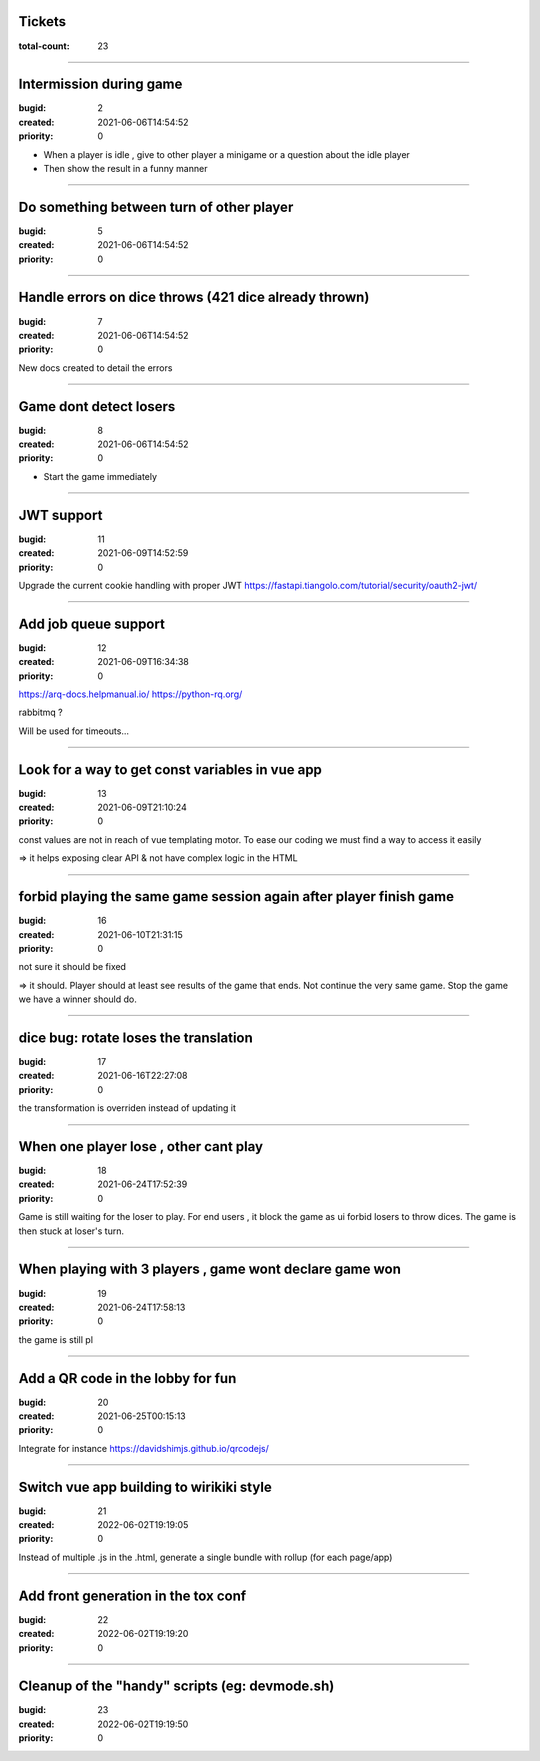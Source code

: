 Tickets
=======

:total-count: 23

--------------------------------------------------------------------------------

Intermission during game
========================

:bugid: 2
:created: 2021-06-06T14:54:52
:priority: 0

- When a player is idle , give to other player a minigame or a question about the idle player
- Then show the result in a funny manner

--------------------------------------------------------------------------------

Do something between turn of other player
=========================================

:bugid: 5
:created: 2021-06-06T14:54:52
:priority: 0

--------------------------------------------------------------------------------

Handle errors on dice throws (421 dice already thrown)
======================================================

:bugid: 7
:created: 2021-06-06T14:54:52
:priority: 0

New docs created to detail the errors

--------------------------------------------------------------------------------

Game dont detect losers
=======================

:bugid: 8
:created: 2021-06-06T14:54:52
:priority: 0

- Start the game immediately

--------------------------------------------------------------------------------

JWT support
===========

:bugid: 11
:created: 2021-06-09T14:52:59
:priority: 0

Upgrade the current cookie handling with proper JWT
https://fastapi.tiangolo.com/tutorial/security/oauth2-jwt/

--------------------------------------------------------------------------------

Add job queue support
=====================

:bugid: 12
:created: 2021-06-09T16:34:38
:priority: 0

https://arq-docs.helpmanual.io/
https://python-rq.org/

rabbitmq ?


Will be used for timeouts...

--------------------------------------------------------------------------------

Look for a way to get const variables in vue app
================================================

:bugid: 13
:created: 2021-06-09T21:10:24
:priority: 0

const values are not in reach of vue templating motor. To ease our coding we must find a way to access it easily

=> it helps exposing clear API & not have complex logic in the HTML

--------------------------------------------------------------------------------

forbid playing the same game session again after player finish game
===================================================================

:bugid: 16
:created: 2021-06-10T21:31:15
:priority: 0

not sure it should be fixed

=> it should. Player should at least see results of the game that ends. Not continue the very same game. Stop the game we have a winner should do.

--------------------------------------------------------------------------------

dice bug: rotate loses the translation
======================================

:bugid: 17
:created: 2021-06-16T22:27:08
:priority: 0

the transformation is overriden instead of updating it

--------------------------------------------------------------------------------

When one player lose , other cant play
======================================

:bugid: 18
:created: 2021-06-24T17:52:39
:priority: 0

Game is still waiting for the loser to play. For end users , it block the game as ui forbid losers to throw dices. The game is then stuck at loser's turn.

--------------------------------------------------------------------------------

When playing with 3 players , game wont declare game won
========================================================

:bugid: 19
:created: 2021-06-24T17:58:13
:priority: 0

the game is still pl

--------------------------------------------------------------------------------

Add a QR code in the lobby for fun
==================================

:bugid: 20
:created: 2021-06-25T00:15:13
:priority: 0


Integrate for instance https://davidshimjs.github.io/qrcodejs/

--------------------------------------------------------------------------------

Switch vue app building to wirikiki style
=========================================

:bugid: 21
:created: 2022-06-02T19:19:05
:priority: 0

Instead of multiple .js in the .html, generate a single bundle with rollup (for each page/app)

--------------------------------------------------------------------------------

Add front generation in the tox conf
====================================

:bugid: 22
:created: 2022-06-02T19:19:20
:priority: 0

--------------------------------------------------------------------------------

Cleanup of the "handy" scripts (eg: devmode.sh)
===============================================

:bugid: 23
:created: 2022-06-02T19:19:50
:priority: 0
